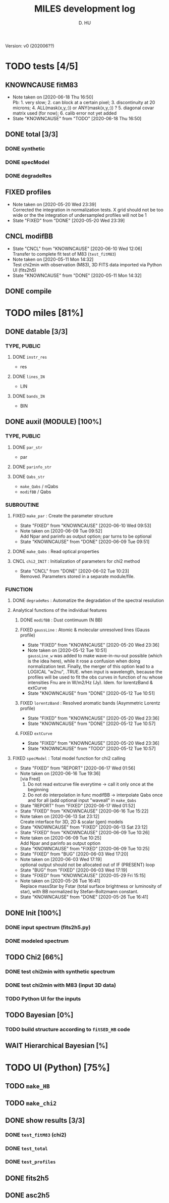 #+TITLE: MILES development log
#+AUTHOR: D. HU
#+TODO: TODO(t) WAIT(w) | DONE(d)
#+TODO: | CNCL(c@/!)
#+TODO: REPORT(r!) BUG(b!) KNOWNCAUSE(k!) | FIXED(f!)
#+STARTUP: logdone

Version: v0 (202006??)
* TODO tests [4/5]
** KNOWNCAUSE fitM83
- Note taken on [2020-06-18 Thu 16:50] \\
  Pb: 1. very slow; 2. can block at a certain pixel; 3. discontinuity at 20 microns; 4. ALL(mask(x,y,:)) or ANY(mask(x,y,:)) ? 5. diagonal covar matrix used (for now); 6. calib error not yet added
- State "KNOWNCAUSE" from "TODO"       [2020-06-18 Thu 16:50]
** DONE total [3/3]
*** DONE synthetic 
CLOSED: [2020-06-03 Wed 23:11]
*** DONE specModel
CLOSED: [2020-05-25 Mon 18:17]
*** DONE degradeRes
CLOSED: [2020-05-28 Thu 12:55]
** FIXED profiles
CLOSED: [2020-04-25 Sat 19:27]
- Note taken on [2020-05-20 Wed 23:39] \\
  Corrected the integration in normalization tests. X grid should not be too wide or the the integration of undersampled profiles will not be 1
- State "FIXED"      from "DONE"       [2020-05-20 Wed 23:39]
** CNCL modifBB
CLOSED: [2020-06-10 Wed 12:06]
- State "CNCL"       from "KNOWNCAUSE" [2020-06-10 Wed 12:06] \\
  Transfer to complete fit test of M83 (~test_fitM83~)
- Note taken on [2020-05-11 Mon 14:32] \\
  Test chi2min with observation (M83), 3D FITS data imported via Python UI (fits2h5)
- State "KNOWNCAUSE" from "DONE"       [2020-05-11 Mon 14:32]
** DONE compile
CLOSED: [2020-04-24 Fri 15:00]
* TODO miles [81%]
:PROPERTIES:
:COOKIE_DATA: recursive
:END:
** DONE datable [3/3]
*** TYPE, PUBLIC
**** DONE ~instr_res~
CLOSED: [2020-05-11 Mon 13:31]
- res
**** DONE ~lines_IN~
CLOSED: [2020-05-11 Mon 13:57]
- LIN
**** DONE ~bands_IN~
CLOSED: [2020-05-11 Mon 13:57]
- BIN
** DONE auxil (MODULE) [100%]
*** TYPE, PUBLIC
**** DONE ~par_str~
CLOSED: [2020-05-11 Mon 10:52]
- par
**** DONE ~parinfo_str~
CLOSED: [2020-06-09 Tue 18:51]
**** DONE ~Qabs_str~
CLOSED: [2020-05-11 Mon 11:47]
- ~make_Qabs~ / nQabs
- ~modifBB~ / Qabs
*** SUBROUTINE
**** FIXED ~make_par~ : Create the parameter structure
CLOSED: [2020-06-09 Tue 09:53]
- State "FIXED"      from "KNOWNCAUSE" [2020-06-10 Wed 09:53]
- Note taken on [2020-06-09 Tue 09:52] \\
  Add Npar and parinfo as output option; par turns to be optional
- State "KNOWNCAUSE" from "DONE"       [2020-06-09 Tue 09:51]
**** DONE ~make_Qabs~ : Read optical properties
CLOSED: [2020-05-11 Mon 11:47]
**** CNCL ~chi2_INIT~ : Initialization of parameters for chi2 method
CLOSED: [2020-05-25 Mon 18:11]
- State "CNCL"       from "DONE"       [2020-06-02 Tue 10:23] \\
  Removed. Parameters stored in a separate module/file.
*** FUNCTION
**** DONE ~degradeRes~ : Automatize the degradation of the spectral resolution
CLOSED: [2020-05-11 Mon 13:40]
**** Analytical functions of the individual features
***** DONE ~modifBB~ : Dust contimuum (N BB)
CLOSED: [2020-05-11 Mon 13:16]
***** FIXED ~gaussLine~ : Atomic & molecular unresolved lines (Gauss profile)
CLOSED: [2020-05-20 Wed 23:36]
- State "FIXED"      from "KNOWNCAUSE" [2020-05-20 Wed 23:36]
- Note taken on [2020-05-12 Tue 10:51] \\
  ~gaussLine_w~ was added to make wave-in-nu-out possible (which is the idea here), while it rose a confusion when doing normalization test. 
  Finally, the merger of this option lead to a LOGICAL "w2nu", .TRUE. when input is wavelength, because the profiles will be used to fit the obs curves in function of nu whose intensities Fnu are in W/m2/Hz (Jy). 
  Idem. for lorentzBand & extCurve
- State "KNOWNCAUSE" from "DONE"       [2020-05-12 Tue 10:51]
***** FIXED ~lorentzBand~ : Resolved aromatic bands (Asymmetric Lorentz profile)
CLOSED: [2020-05-20 Wed 23:36]
- State "FIXED"      from "KNOWNCAUSE" [2020-05-20 Wed 23:36]
- State "KNOWNCAUSE" from "DONE"       [2020-05-12 Tue 10:57]
***** FIXED ~extCurve~
CLOSED: [2020-05-20 Wed 23:36]
- State "FIXED"      from "KNOWNCAUSE" [2020-05-20 Wed 23:36]
- State "KNOWNCAUSE" from "TODO"       [2020-05-12 Tue 10:57]
**** FIXED ~specModel~ : Total model function for chi2 calling
CLOSED: [2020-06-17 Wed 01:56]
- State "FIXED"      from "REPORT"     [2020-06-17 Wed 01:56]
- Note taken on [2020-06-16 Tue 19:36] \\
  [via Fred]
  1. Do not read extcurve file everytime -> call it only once at the beginning
  2. Do not do interpolation in func modifBB -> interpolate Qabs once and for all (add optional input "waveall" in ~make_Qabs~ 
- State "REPORT"     from "FIXED"      [2020-06-17 Wed 01:52]
- State "FIXED"      from "KNOWNCAUSE" [2020-06-16 Tue 15:22]
- Note taken on [2020-06-13 Sat 23:12] \\
  Create interface for 3D, 2D & scalar (gen) models
- State "KNOWNCAUSE" from "FIXED"      [2020-06-13 Sat 23:12]
- State "FIXED"      from "KNOWNCAUSE" [2020-06-09 Tue 10:26]
- Note taken on [2020-06-09 Tue 10:25] \\
  Add Npar and parinfo as output option
- State "KNOWNCAUSE" from "FIXED"      [2020-06-09 Tue 10:25]
- State "FIXED"      from "BUG"        [2020-06-03 Wed 17:20]
- Note taken on [2020-06-03 Wed 17:19] \\
  optional output should not be allocated out of IF (PRESENT) loop
- State "BUG"        from "FIXED"      [2020-06-03 Wed 17:19]
- State "FIXED"      from "KNOWNCAUSE" [2020-05-29 Fri 15:15]
- Note taken on [2020-05-26 Tue 16:41] \\
  Replace massStar by Fstar (total surface brightness or luminosity of star), with BB normalized by Stefan-Boltzmann constant.
- State "KNOWNCAUSE" from "DONE"       [2020-05-26 Tue 16:41]
** DONE Init [100%]
*** DONE input spectrum (fits2h5.py)
CLOSED: [2020-05-11 Mon 15:21]
*** DONE modeled spectrum
CLOSED: [2020-06-09 Tue 18:51]
** TODO Chi2 [66%]
*** DONE test chi2min with synthetic spectrum
CLOSED: [2020-06-04 Thu 11:27]
*** DONE test chi2min with M83 (input 3D data)
CLOSED: [2020-06-18 Thu 16:50]
*** TODO Python UI for the inputs
** TODO Bayesian [0%]
*** TODO build structure according to ~fitSED_HB~ code
** WAIT Hierarchical Bayesian [%]
* TODO UI (Python) [75%]
:PROPERTIES:
:COOKIE_DATA: recursive
:END:
** TODO ~make_HB~
** TODO ~make_chi2~
** DONE show results [3/3]
*** DONE ~test_fitM83~ (chi2)
CLOSED: [2020-06-19 Fri 00:24]
*** DONE ~test_total~
CLOSED: [2020-06-19 Fri 00:21]
*** DONE ~test_profiles~
CLOSED: [2020-06-19 Fri 00:21]
** DONE fits2h5
CLOSED: [2020-04-28 Tue 00:07]
** DONE asc2h5
CLOSED: [2020-04-27 Mon 23:35]
